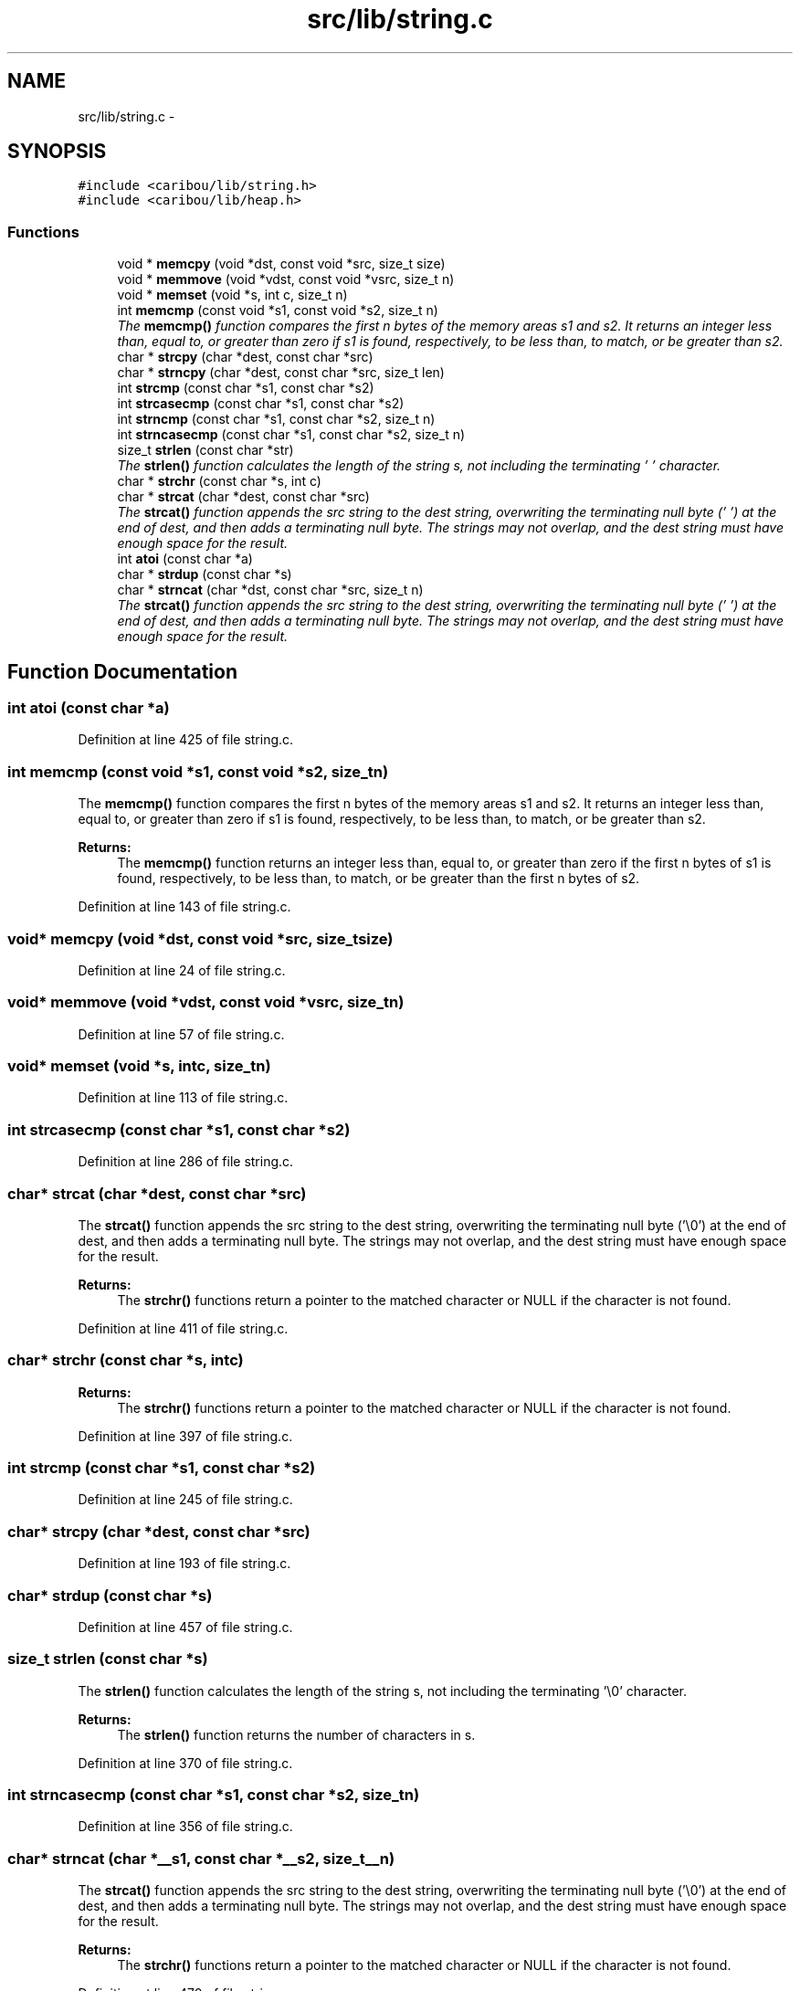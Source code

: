 .TH "src/lib/string.c" 3 "Sat Jul 19 2014" "Version 0.9" "CARIBOU RTOS" \" -*- nroff -*-
.ad l
.nh
.SH NAME
src/lib/string.c \- 
.SH SYNOPSIS
.br
.PP
\fC#include <caribou/lib/string\&.h>\fP
.br
\fC#include <caribou/lib/heap\&.h>\fP
.br

.SS "Functions"

.in +1c
.ti -1c
.RI "void * \fBmemcpy\fP (void *dst, const void *src, size_t size)"
.br
.ti -1c
.RI "void * \fBmemmove\fP (void *vdst, const void *vsrc, size_t n)"
.br
.ti -1c
.RI "void * \fBmemset\fP (void *s, int c, size_t n)"
.br
.ti -1c
.RI "int \fBmemcmp\fP (const void *s1, const void *s2, size_t n)"
.br
.RI "\fIThe \fBmemcmp()\fP function compares the first n bytes of the memory areas s1 and s2\&. It returns an integer less than, equal to, or greater than zero if s1 is found, respectively, to be less than, to match, or be greater than s2\&. \fP"
.ti -1c
.RI "char * \fBstrcpy\fP (char *dest, const char *src)"
.br
.ti -1c
.RI "char * \fBstrncpy\fP (char *dest, const char *src, size_t len)"
.br
.ti -1c
.RI "int \fBstrcmp\fP (const char *s1, const char *s2)"
.br
.ti -1c
.RI "int \fBstrcasecmp\fP (const char *s1, const char *s2)"
.br
.ti -1c
.RI "int \fBstrncmp\fP (const char *s1, const char *s2, size_t n)"
.br
.ti -1c
.RI "int \fBstrncasecmp\fP (const char *s1, const char *s2, size_t n)"
.br
.ti -1c
.RI "size_t \fBstrlen\fP (const char *str)"
.br
.RI "\fIThe \fBstrlen()\fP function calculates the length of the string s, not including the terminating '\\0' character\&. \fP"
.ti -1c
.RI "char * \fBstrchr\fP (const char *s, int c)"
.br
.ti -1c
.RI "char * \fBstrcat\fP (char *dest, const char *src)"
.br
.RI "\fIThe \fBstrcat()\fP function appends the src string to the dest string, overwriting the terminating null byte ('\\0') at the end of dest, and then adds a terminating null byte\&. The strings may not overlap, and the dest string must have enough space for the result\&. \fP"
.ti -1c
.RI "int \fBatoi\fP (const char *a)"
.br
.ti -1c
.RI "char * \fBstrdup\fP (const char *s)"
.br
.ti -1c
.RI "char * \fBstrncat\fP (char *dst, const char *src, size_t n)"
.br
.RI "\fIThe \fBstrcat()\fP function appends the src string to the dest string, overwriting the terminating null byte ('\\0') at the end of dest, and then adds a terminating null byte\&. The strings may not overlap, and the dest string must have enough space for the result\&. \fP"
.in -1c
.SH "Function Documentation"
.PP 
.SS "int atoi (const char *a)"

.PP
Definition at line 425 of file string\&.c\&.
.SS "int memcmp (const void *s1, const void *s2, size_tn)"

.PP
The \fBmemcmp()\fP function compares the first n bytes of the memory areas s1 and s2\&. It returns an integer less than, equal to, or greater than zero if s1 is found, respectively, to be less than, to match, or be greater than s2\&. 
.PP
\fBReturns:\fP
.RS 4
The \fBmemcmp()\fP function returns an integer less than, equal to, or greater than zero if the first n bytes of s1 is found, respectively, to be less than, to match, or be greater than the first n bytes of s2\&. 
.RE
.PP

.PP
Definition at line 143 of file string\&.c\&.
.SS "void* memcpy (void *dst, const void *src, size_tsize)"

.PP
Definition at line 24 of file string\&.c\&.
.SS "void* memmove (void *vdst, const void *vsrc, size_tn)"

.PP
Definition at line 57 of file string\&.c\&.
.SS "void* memset (void *s, intc, size_tn)"

.PP
Definition at line 113 of file string\&.c\&.
.SS "int strcasecmp (const char *s1, const char *s2)"

.PP
Definition at line 286 of file string\&.c\&.
.SS "char* strcat (char *dest, const char *src)"

.PP
The \fBstrcat()\fP function appends the src string to the dest string, overwriting the terminating null byte ('\\0') at the end of dest, and then adds a terminating null byte\&. The strings may not overlap, and the dest string must have enough space for the result\&. 
.PP
\fBReturns:\fP
.RS 4
The \fBstrchr()\fP functions return a pointer to the matched character or NULL if the character is not found\&. 
.RE
.PP

.PP
Definition at line 411 of file string\&.c\&.
.SS "char* strchr (const char *s, intc)"

.PP
\fBReturns:\fP
.RS 4
The \fBstrchr()\fP functions return a pointer to the matched character or NULL if the character is not found\&. 
.RE
.PP

.PP
Definition at line 397 of file string\&.c\&.
.SS "int strcmp (const char *s1, const char *s2)"

.PP
Definition at line 245 of file string\&.c\&.
.SS "char* strcpy (char *dest, const char *src)"

.PP
Definition at line 193 of file string\&.c\&.
.SS "char* strdup (const char *s)"

.PP
Definition at line 457 of file string\&.c\&.
.SS "size_t strlen (const char *s)"

.PP
The \fBstrlen()\fP function calculates the length of the string s, not including the terminating '\\0' character\&. 
.PP
\fBReturns:\fP
.RS 4
The \fBstrlen()\fP function returns the number of characters in s\&. 
.RE
.PP

.PP
Definition at line 370 of file string\&.c\&.
.SS "int strncasecmp (const char *s1, const char *s2, size_tn)"

.PP
Definition at line 356 of file string\&.c\&.
.SS "char* strncat (char *__s1, const char *__s2, size_t__n)"

.PP
The \fBstrcat()\fP function appends the src string to the dest string, overwriting the terminating null byte ('\\0') at the end of dest, and then adds a terminating null byte\&. The strings may not overlap, and the dest string must have enough space for the result\&. 
.PP
\fBReturns:\fP
.RS 4
The \fBstrchr()\fP functions return a pointer to the matched character or NULL if the character is not found\&. 
.RE
.PP

.PP
Definition at line 470 of file string\&.c\&.
.SS "int strncmp (const char *s1, const char *s2, size_tn)"

.PP
Definition at line 339 of file string\&.c\&.
.SS "char* strncpy (char *dest, const char *src, size_tlen)"

.PP
Definition at line 216 of file string\&.c\&.
.SH "Author"
.PP 
Generated automatically by Doxygen for CARIBOU RTOS from the source code\&.
